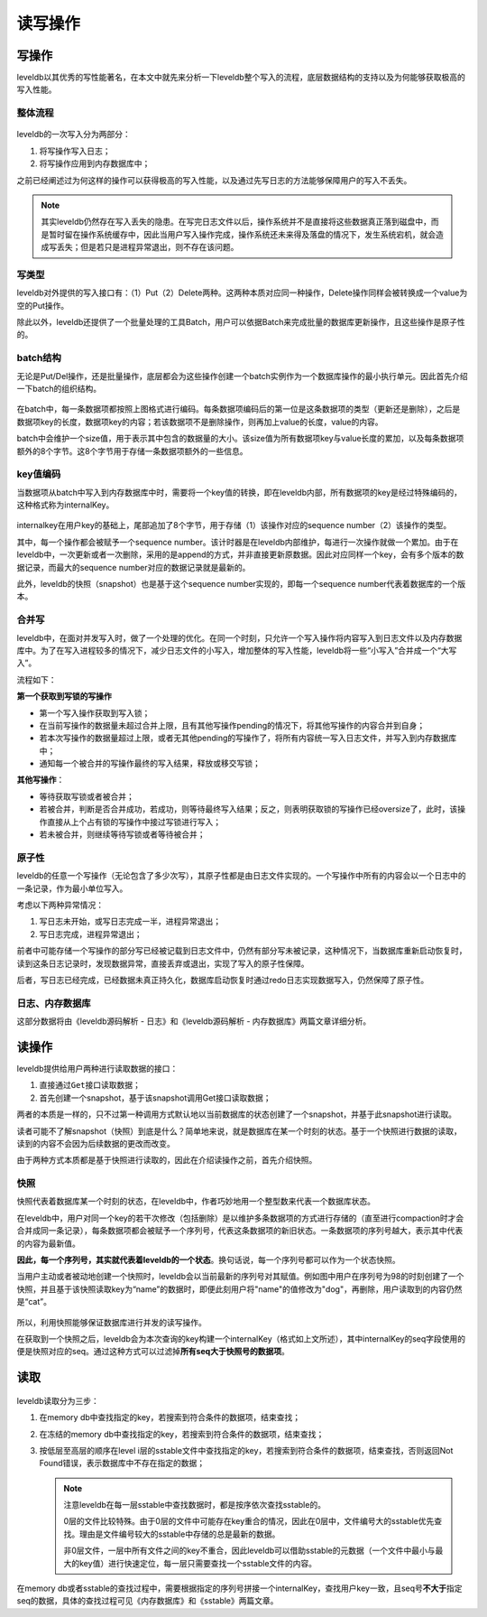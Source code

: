 读写操作
========

写操作
------

leveldb以其优秀的写性能著名，在本文中就先来分析一下leveldb整个写入的流程，底层数据结构的支持以及为何能够获取极高的写入性能。

整体流程
~~~~~~~~

.. figure:: ./pic/write_op.jpeg
   :alt: 

leveldb的一次写入分为两部分：

1. 将写操作写入日志；
2. 将写操作应用到内存数据库中；

之前已经阐述过为何这样的操作可以获得极高的写入性能，以及通过先写日志的方法能够保障用户的写入不丢失。

.. Note::
    其实leveldb仍然存在写入丢失的隐患。在写完日志文件以后，操作系统并不是直接将这些数据真正落到磁盘中，而是暂时留在操作系统缓存中，因此当用户写入操作完成，操作系统还未来得及落盘的情况下，发生系统宕机，就会造成写丢失；但是若只是进程异常退出，则不存在该问题。

写类型
~~~~~~

leveldb对外提供的写入接口有：（1）Put（2）Delete两种。这两种本质对应同一种操作，Delete操作同样会被转换成一个value为空的Put操作。

除此以外，leveldb还提供了一个批量处理的工具Batch，用户可以依据Batch来完成批量的数据库更新操作，且这些操作是原子性的。

batch结构
~~~~~~~~~

无论是Put/Del操作，还是批量操作，底层都会为这些操作创建一个batch实例作为一个数据库操作的最小执行单元。因此首先介绍一下batch的组织结构。

.. figure:: ./pic/batch.jpeg
   :alt: 

在batch中，每一条数据项都按照上图格式进行编码。每条数据项编码后的第一位是这条数据项的类型（更新还是删除），之后是数据项key的长度，数据项key的内容；若该数据项不是删除操作，则再加上value的长度，value的内容。

batch中会维护一个size值，用于表示其中包含的数据量的大小。该size值为所有数据项key与value长度的累加，以及每条数据项额外的8个字节。这8个字节用于存储一条数据项额外的一些信息。

key值编码
~~~~~~~~~

当数据项从batch中写入到内存数据库中时，需要将一个key值的转换，即在leveldb内部，所有数据项的key是经过特殊编码的，这种格式称为internalKey。

.. figure:: ./pic/internalkey.jpeg
   :alt: 

internalkey在用户key的基础上，尾部追加了8个字节，用于存储（1）该操作对应的sequence
number（2）该操作的类型。

其中，每一个操作都会被赋予一个sequence
number。该计时器是在leveldb内部维护，每进行一次操作就做一个累加。由于在leveldb中，一次更新或者一次删除，采用的是append的方式，并非直接更新原数据。因此对应同样一个key，会有多个版本的数据记录，而最大的sequence
number对应的数据记录就是最新的。

此外，leveldb的快照（snapshot）也是基于这个sequence
number实现的，即每一个sequence number代表着数据库的一个版本。

合并写
~~~~~~

leveldb中，在面对并发写入时，做了一个处理的优化。在同一个时刻，只允许一个写入操作将内容写入到日志文件以及内存数据库中。为了在写入进程较多的情况下，减少日志文件的小写入，增加整体的写入性能，leveldb将一些“小写入”合并成一个“大写入”。

流程如下：

**第一个获取到写锁的写操作**

-  第一个写入操作获取到写入锁；
-  在当前写操作的数据量未超过合并上限，且有其他写操作pending的情况下，将其他写操作的内容合并到自身；
-  若本次写操作的数据量超过上限，或者无其他pending的写操作了，将所有内容统一写入日志文件，并写入到内存数据库中；
-  通知每一个被合并的写操作最终的写入结果，释放或移交写锁；

**其他写操作**\ ：

-  等待获取写锁或者被合并；
-  若被合并，判断是否合并成功，若成功，则等待最终写入结果；反之，则表明获取锁的写操作已经oversize了，此时，该操作直接从上个占有锁的写操作中接过写锁进行写入；
-  若未被合并，则继续等待写锁或者等待被合并；

.. image:: ./pic/write_merge.jpeg

原子性
~~~~~~

leveldb的任意一个写操作（无论包含了多少次写），其原子性都是由日志文件实现的。一个写操作中所有的内容会以一个日志中的一条记录，作为最小单位写入。

考虑以下两种异常情况：

1. 写日志未开始，或写日志完成一半，进程异常退出；
2. 写日志完成，进程异常退出；

前者中可能存储一个写操作的部分写已经被记载到日志文件中，仍然有部分写未被记录，这种情况下，当数据库重新启动恢复时，读到这条日志记录时，发现数据异常，直接丢弃或退出，实现了写入的原子性保障。

后者，写日志已经完成，已经数据未真正持久化，数据库启动恢复时通过redo日志实现数据写入，仍然保障了原子性。

日志、内存数据库
~~~~~~~~~~~~~~~~

这部分数据将由《leveldb源码解析 - 日志》和《leveldb源码解析 -
内存数据库》两篇文章详细分析。

读操作
------

leveldb提供给用户两种进行读取数据的接口：

1. 直接通过\ ``Get``\ 接口读取数据；
2. 首先创建一个snapshot，基于该snapshot调用Get接口读取数据；

两者的本质是一样的，只不过第一种调用方式默认地以当前数据库的状态创建了一个snapshot，并基于此snapshot进行读取。

读者可能不了解snapshot（快照）到底是什么？简单地来说，就是数据库在某一个时刻的状态。基于一个快照进行数据的读取，读到的内容不会因为后续数据的更改而改变。

由于两种方式本质都是基于快照进行读取的，因此在介绍读操作之前，首先介绍快照。

快照
~~~~

快照代表着数据库某一个时刻的状态，在leveldb中，作者巧妙地用一个整型数来代表一个数据库状态。

在leveldb中，用户对同一个key的若干次修改（包括删除）是以维护多条数据项的方式进行存储的（直至进行compaction时才会合并成同一条记录），每条数据项都会被赋予一个序列号，代表这条数据项的新旧状态。一条数据项的序列号越大，表示其中代表的内容为最新值。

**因此，每一个序列号，其实就代表着leveldb的一个状态**\ 。换句话说，每一个序列号都可以作为一个状态快照。

当用户主动或者被动地创建一个快照时，leveldb会以当前最新的序列号对其赋值。例如图中用户在序列号为98的时刻创建了一个快照，并且基于该快照读取key为“name”的数据时，即便此刻用户将"name"的值修改为"dog"，再删除，用户读取到的内容仍然是“cat”。

.. figure:: ./pic/snapshot.jpeg
   :alt: 

所以，利用快照能够保证数据库进行并发的读写操作。

在获取到一个快照之后，leveldb会为本次查询的key构建一个internalKey（格式如上文所述），其中internalKey的seq字段使用的便是快照对应的seq。通过这种方式可以过滤掉\ **所有seq大于快照号的数据项**\ 。

读取
----

.. figure:: ./pic/readop.jpeg
   :alt: 

leveldb读取分为三步：

1. 在memory db中查找指定的key，若搜索到符合条件的数据项，结束查找；
2. 在冻结的memory
   db中查找指定的key，若搜索到符合条件的数据项，结束查找；
3. 按低层至高层的顺序在level
   i层的sstable文件中查找指定的key，若搜索到符合条件的数据项，结束查找，否则返回Not
   Found错误，表示数据库中不存在指定的数据；

   .. Note ::

    注意leveldb在每一层sstable中查找数据时，都是按序依次查找sstable的。

    0层的文件比较特殊。由于0层的文件中可能存在key重合的情况，因此在0层中，文件编号大的sstable优先查找。理由是文件编号较大的sstable中存储的总是最新的数据。

    非0层文件，一层中所有文件之间的key不重合，因此leveldb可以借助sstable的元数据（一个文件中最小与最大的key值）进行快速定位，每一层只需要查找一个sstable文件的内容。

在memory
db或者sstable的查找过程中，需要根据指定的序列号拼接一个internalKey，查找用户key一致，且seq号\ **不大于**\ 指定seq的数据，具体的查找过程可见《内存数据库》和《sstable》两篇文章。
